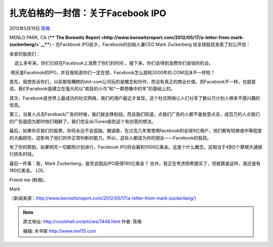 .. _articles7448:

扎克伯格的一封信：关于Facebook IPO
==================================

2012年5月19日 `陈皓 <http://coolshell.cn/articles/author/haoel>`__

|image0|\ MENLO PARK, CA (****`The Borowitz
Report <http://www.borowitzreport.com/2012/05/17/a-letter-from-mark-zuckerberg/>`__****)
– 在Fackbook IPO前夕，Facebook的创始人兼CEO Mark Zuckerberg
给全球股民发表了封公开信：

亲爱的股民们：

    这么多年来，你们已经在Facebook上浪费了你们的时间
，接下来，你们会得到浪费你们金钱的机会。

 
 明天是Facebook的IPO，并且我知道你们一定在想，Facebook怎么就和2000年的.COM泡沫不一样啦？

首先，我想告诉你们，以前那些糟糕的dot-com公司玩的是概念和炒作，而没有真正的商业价值。而Facebook不一样，也就是说，我们Facebook是建立在强大的以“疯狂的小鸟”和“一群想像中的羊”的基础上的。

其次，Facebook是世界上最成功的社交网络，我们的用户最近才发现，这个社交网络让人们分享了数以万计别人根本不感兴趣的信息。

第三，当某人点击Faceback广告的时候，我们就会挣到钱。而且我们知道，点我们广告的人都不是故意点击，成百万的人点我们的广告是因为那时他们喝醉了。我们完全从iTunes偷到这个有创意的想法。

最后，如果你买我们的股票，你将永远不会孤独。据调查，在过去几年里使用facebook的全球9亿用户，他们都有轻微或中等程度的大脑损伤，这影响了他们的作正常判断的能力。所以，这些人都成为你的朋友——Facebook的股民。

有了你的帮助，如果明天一切都照计划进行，Facebook
IPO将会募到1000亿美金。这是个什么概念，这相当于4到5个摩根大通银行损失的钱。

最后一件事：我，Mark
Zuckerberg，是否会因此IPO获得180亿美金？ 也许，我正在考虑把希腊买了，但就算是这样，我还是有180亿美金。
LOL.

Friend me (粉我),

Mark

（新闻来源：\ `http://www.borowitzreport.com/2012/05/17/a-letter-from-mark-zuckerberg/ <http://www.borowitzreport.com/2012/05/17/a-letter-from-mark-zuckerberg/>`__\ ）

.. |image0| image:: http://www.borowitzreport.com/wp-content/uploads/zuck.jpg
.. |image7| image:: /coolshell/static/20140921221604211000.jpg

.. note::
    原文地址: http://coolshell.cn/articles/7448.html 
    作者: 陈皓 

    编辑: 木书架 http://www.me115.com